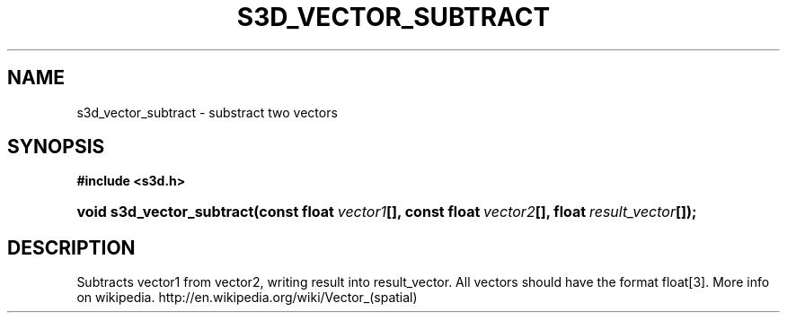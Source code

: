 .\"     Title: s3d_vector_subtract
.\"    Author:
.\" Generator: DocBook XSL Stylesheets
.\"
.\"    Manual:
.\"    Source:
.\"
.TH "S3D_VECTOR_SUBTRACT" "3" "" "" ""
.\" disable hyphenation
.nh
.\" disable justification (adjust text to left margin only)
.ad l
.SH "NAME"
s3d_vector_subtract \- substract two vectors
.SH "SYNOPSIS"
.sp
.ft B
.nf
#include <s3d\&.h>
.fi
.ft
.HP 25
.BI "void s3d_vector_subtract(const\ float\ " "vector1" "[], const\ float\ " "vector2" "[], float\ " "result_vector" "[]);"
.SH "DESCRIPTION"
.PP
Subtracts vector1 from vector2, writing result into result_vector\&. All vectors should have the format float[3]\&. More info on wikipedia\&. http://en\&.wikipedia\&.org/wiki/Vector_(spatial)
